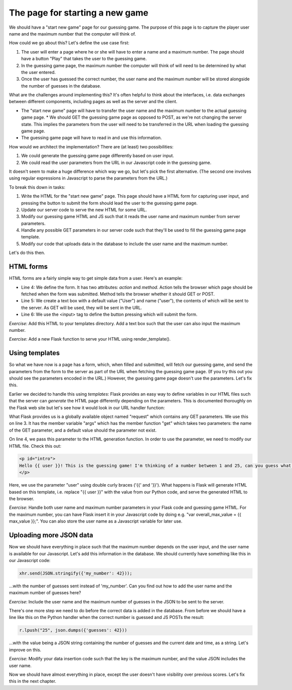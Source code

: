 The page for starting a new game
--------------------------------

We should have a "start new game" page for our guessing game. The purpose of this page is to capture the player user name and the maximum number that the computer will think of.

How could we go about this? Let's define the use case first:

1. The user will enter a page where he or she will have to enter a name and a maximum number. The page should have a button "Play" that takes the user to the guessing game.
2. In the guessing game page, the maximum number the computer will think of will need to be determined by what the user entered.
3. Once the user has guessed the correct number, the user name and the maximum number will be stored alongside the number of guesses in the database.

What are the challenges around implementing this? It's often helpful to think about the interfaces, i.e. data exchanges between different components, including pages as well as the server and the client.

* The "start new game" page will have to transfer the user name and the maximum number to the actual guessing game page.
  * We should GET the guessing game page as opposed to POST, as we're not changing the server state. This implies the parameters from the user will need to be transferred in the URL when loading the guessing game page.
* The guessing game page will have to read in and use this information.

How would we architect the implementation? There are (at least) two possibilities:

1. We could generate the guessing game page differently based on user input.
2. We could read the user parameters from the URL in our Javascript code in the guessing game.

It doesn't seem to make a huge difference which way we go, but let's pick the first alternative. (The second one involves using regular expressions in Javascript to parse the parameters from the URL.)

To break this down in tasks:

1. Write the HTML for the "start new game" page. This page should have a HTML form for capturing user input, and pressing the button to submit the form should lead the user to the guessing game page.
2. Update our server code to serve the new HTML for some URL.
3. Modify our guessing game HTML and JS such that it reads the user name and maximum number from server parameters.
4. Handle any possible GET parameters in our server code such that they'll be used to fill the guessing game page template.
5. Modify our code that uploads data in the database to include the user name and the maximum number.

Let's do this then.

HTML forms
==========

HTML forms are a fairly simple way to get simple data from a user. Here's an example:

.. code-block:: html
    :linenos:

    <!DOCTYPE html>
    <html> 
        <body> 
            <form action="/guess/" method="get"> 
                What's your name? <input type="text" name="user" value="User"> <br/>
                <input type="submit" value="Play!"> <br/>
            </form> 
        </body> 
    </html> 

* Line 4: We define the form. It has two attributes: *action* and *method*. Action tells the browser which page should be fetched when the form was submitted. Method tells the browser whether it should GET or POST.
* Line 5: We create a text box with a default value ("User") and name ("user"), the contents of which will be sent to the server. As GET will be used, they will be sent in the URL.
* Line 6: We use the <input> tag to define the button pressing which will submit the form.

*Exercise*: Add this HTML to your templates directory. Add a text box such that the user can also input the maximum number.

*Exercise*: Add a new Flask function to serve your HTML using render_template(). 

Using templates
===============

So what we have now is a page has a form, which, when filled and submitted, will fetch our guessing game, and send the parameters from the form to the server as part of the URL when fetching the guessing game page. (If you try this out you should see the parameters encoded in the URL.) However, the guessing game page doesn't use the parameters. Let's fix this.

Earlier we decided to handle this using *templates*: Flask provides an easy way to define variables in our HTML files such that the server can *generate* the HTML page differently depending on the parameters. This is documented thoroughly on the Flask web site but let's see how it would look in our URL handler function:

.. code-block:: python
    :linenos:

    @app.route("/guess/", methods=['GET'])
    def guess():
        user = request.args.get('user', 'User')
        return render_template('guess3.html', user=user)

What Flask provides us is a globally available object named "request" which contains any GET parameters. We use this on line 3. It has the member variable "args" which has the member function "get" which takes two parameters: the name of the GET parameter, and a default value should the parameter not exist.

On line 4, we pass this parameter to the HTML generation function. In order to use the parameter, we need to modify our HTML file. Check this out:

.. code-block:: html

    <p id="intro">
    Hello {{ user }}! This is the guessing game! I'm thinking of a number between 1 and 25, can you guess what it is?
    </p>

Here, we use the parameter "user" using double curly braces ('{{' and '}}'). What happens is Flask will generate HTML based on this template, i.e. replace "{{ user }}" with the value from our Python code, and serve the generated HTML to the browser.

*Exercise*: Handle both user name and maximum number parameters in your Flask code and guessing game HTML. For the maximum number, you can have Flask insert it in your Javascript code by doing e.g. "var overall_max_value = {{ max_value }};". You can also store the user name as a Javascript variable for later use.

Uploading more JSON data
========================

Now we should have everything in place such that the maximum number depends on the user input, and the user name is available for our Javascript. Let's add this information in the database. We should currently have something like this in our Javascript code:

.. code-block:: js

    xhr.send(JSON.stringify({'my_number': 42}));

...with the number of guesses sent instead of 'my_number'. Can you find out how to add the user name and the maximum number of guesses here?

*Exercise*: Include the user name and the maximum number of guesses in the JSON to be sent to the server.

There's one more step we need to do before the correct data is added in the database. From before we should have a line like this on the Python handler when the correct number is guessed and JS POSTs the result:

.. code-block:: python

    r.lpush("25", json.dumps({'guesses': 42}))

...with the value being a JSON string containing the number of guesses and the current date and time, as a string. Let's improve on this.

*Exercise*: Modify your data insertion code such that the key is the maximum number, and the value JSON includes the user name.

Now we should have almost everything in place, except the user doesn't have visibility over previous scores. Let's fix this in the next chapter.

